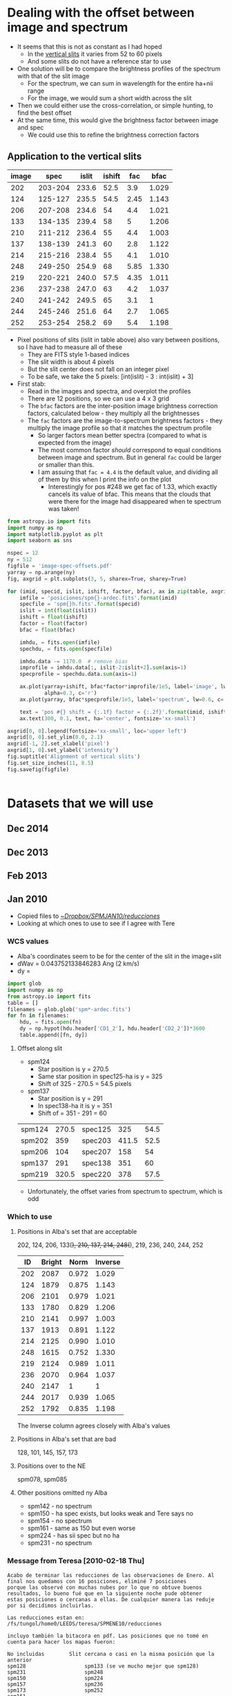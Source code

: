 #+OPTIONS: ^:{}

* Dealing with the offset between image and spectrum
+ It seems that this is not as constant as I had hoped
  + In the [[id:8685D060-12A9-4E73-B069-11D5315ED8EB][vertical slits]] it varies from 52 to 60 pixels
  + And some slits do not have a reference star to use
+ One solution will be to compare the brightness profiles of the spectrum with that of the slit image
  + For the spectrum, we can sum in wavelength for the entire ha+nii range
  + For the image, we would sum a short width across the slit
+ Then we could either use the cross-correlation, or simple hunting, to find the best offset
+ At the same time, this would give the brightness factor between image and spec
  + We could use this to refine the brightness correction factors


** Application to the vertical slits
:PROPERTIES:
:dir:      ~/Dropbox/SPMJAN10/reducciones
:END:
#+name: vertical-image-and-fullspec
| image |    spec | islit | ishift |  fac |  bfac |
|-------+---------+-------+--------+------+-------|
|   202 | 203-204 | 233.6 |   52.5 |  3.9 | 1.029 |
|   124 | 125-127 | 235.5 |   54.5 | 2.45 | 1.143 |
|   206 | 207-208 | 234.6 |     54 |  4.4 | 1.021 |
|   133 | 134-135 | 239.4 |     58 |    5 | 1.206 |
|   210 | 211-212 | 236.4 |     55 |  4.4 | 1.003 |
|   137 | 138-139 | 241.3 |     60 |  2.8 | 1.122 |
|   214 | 215-216 | 238.4 |     55 |  4.1 | 1.010 |
|   248 | 249-250 | 254.9 |     68 | 5.85 | 1.330 |
|   219 | 220-221 | 240.0 |   57.5 | 4.35 | 1.011 |
|   236 | 237-238 | 247.0 |     63 |  4.2 | 1.037 |
|   240 | 241-242 | 249.5 |     65 |  3.1 |     1 |
|   244 | 245-246 | 251.6 |     64 |  2.7 | 1.065 |
|   252 | 253-254 | 258.2 |     69 |  5.4 | 1.198 |

+ Pixel positions of slits (islit in table above) also vary between positions, so I have had to measure all of these
  + They are FITS style 1-based indices
  + The slit width is about 4 pixels
  + But the slit center does not fall on an integer pixel
  + To be safe, we take the 5 pixels: [int(islit) - 3 : int(islit) + 3] 
+ First stab:
  + Read in the images and spectra, and overplot the profiles
  + There are 12 positions, so we can use a 4 x 3 grid
  + The =bfac= factors are the inter-position image brightness correction factors, calculated below - they multiply all the brightnesses
  + The =fac= factors are the image-to-spectrum brightness factors - they multiply the image profile so that it matches the spectrum profile
    + So larger factors mean better spectra (compared to what is expected from the image)
    + The most common factor /should/ correspond to equal conditions between image and spectrum. But in general =fac= could be larger or smaller than this.
    + I am assuing that =fac = 4.4= is the default value, and dividing all of them by this when I print the info on the plot
      + Interestingly for pos #248 we get fac of 1.33, which exactly cancels its value of bfac.  This means that the clouds that were there for the image had disappeared when te spectrum was taken!

#+header: :var table=vertical-image-and-fullspec
#+BEGIN_SRC python :return figfile :results file
  from astropy.io import fits
  import numpy as np
  import matplotlib.pyplot as plt
  import seaborn as sns

  nspec = 12
  ny = 512
  figfile = 'image-spec-offsets.pdf'
  yarray = np.arange(ny)
  fig, axgrid = plt.subplots(3, 5, sharex=True, sharey=True)

  for (imid, specid, islit, ishift, factor, bfac), ax in zip(table, axgrid.flat):
      imfile = 'posiciones/spm{}-ardec.fits'.format(imid)
      specfile = 'spm{}h.fits'.format(specid)
      islit = int(float(islit))
      ishift = float(ishift)
      factor = float(factor)
      bfac = float(bfac)

      imhdu, = fits.open(imfile)
      spechdu, = fits.open(specfile)

      imhdu.data -= 1170.0  # remove bias
      improfile = imhdu.data[:, islit-2:islit+2].sum(axis=1)
      specprofile = spechdu.data.sum(axis=1)

      ax.plot(yarray+ishift, bfac*factor*improfile/1e5, label='image', lw=2,
              alpha=0.3, c='r')
      ax.plot(yarray, bfac*specprofile/1e5, label='spectrum', lw=0.6, c='k')
   
      text = 'pos #{} shift = {:.1f} factor = {:.2f}'.format(imid, ishift, factor/4.4)
      ax.text(300, 0.1, text, ha='center', fontsize='xx-small')

  axgrid[0, 0].legend(fontsize='xx-small', loc='upper left')
  axgrid[0, 0].set_ylim(0.0, 2.1)
  axgrid[-1, 2].set_xlabel('pixel')
  axgrid[1, 0].set_ylabel('intensity')
  fig.suptitle('Alignment of vertical slits')
  fig.set_size_inches(11, 8.5)
  fig.savefig(figfile)


#+END_SRC

#+RESULTS:
[[file:/Users/will/Dropbox/SPMJAN10/reducciones/image-spec-offsets.pdf]]

* Datasets that we will use
** Dec 2014
** Dec 2013
** Feb 2013
** Jan 2010
:LOGBOOK:
CLOCK: [2015-08-16 Sun 18:29]--[2015-08-16 Sun 19:04] =>  0:35
:END:
+ Copied files to [[file:~/Dropbox/SPMJAN10/reducciones/][~/Dropbox/SPMJAN10/reducciones/]]
+ Looking at which ones to use to see if I agree with Tere
*** WCS values
+ Alba's coordinates seem to be for the center of the slit in the image+slit
+ dWav = 0.043752133846283 Ang (2 km/s)
+ dy = 

#+BEGIN_SRC python :return table :dir ~/Dropbox/SPMJAN10/reducciones/posiciones
import glob
import numpy as np
from astropy.io import fits
table = []
filenames = glob.glob('spm*-ardec.fits')
for fn in filenames:
    hdu, = fits.open(fn)
    dy = np.hypot(hdu.header['CD1_2'], hdu.header['CD2_2'])*3600
    table.append([fn, dy])
#+END_SRC

#+RESULTS:
|-------------------+--------------------|
| spm078-ardec.fits | 0.6220549447029587 |
| spm085-ardec.fits |   0.62317890413072 |
| spm101-ardec.fits | 0.6225012571392761 |
| spm124-ardec.fits |  0.622218813434036 |
| spm128-ardec.fits | 0.6231553370701498 |
| spm133-ardec.fits | 0.6231132792993379 |
| spm137-ardec.fits | 0.6231781063982743 |
| spm142-ardec.fits | 0.6213593488421689 |
| spm145-ardec.fits | 0.6217816676948823 |
| spm150-ardec.fits | 0.6230107112022361 |
| spm154-ardec.fits | 0.6238157549497414 |
| spm157-ardec.fits | 0.6210909967040036 |
| spm161-ardec.fits | 0.6211967486825171 |
| spm173-ardec.fits | 0.6217768871176305 |
| spm202-ardec.fits | 0.6246067241053639 |
| spm206-ardec.fits | 0.6227428493141918 |
| spm210-ardec.fits | 0.6229020762040736 |
| spm214-ardec.fits | 0.6247439611155685 |
| spm219-ardec.fits | 0.6227397401317721 |
| spm224-ardec.fits | 0.6232438303524672 |
| spm231-ardec.fits | 0.6226380945762506 |
| spm236-ardec.fits |  0.623354528585781 |
| spm240-ardec.fits | 0.6235692800557356 |
| spm244-ardec.fits | 0.6248870675138735 |
| spm248-ardec.fits | 0.6231268468158696 |
| spm252-ardec.fits | 0.6229126819583328 |
|-------------------+--------------------|
|                   |  0.6229 +/- 0.0002 |
#+TBLFM: @27$2=vmeane(@I..@II);f4

**** Offset along slit
:PROPERTIES:
:ID:       8685D060-12A9-4E73-B069-11D5315ED8EB
:END:
+ spm124
  + Star position is y = 270.5
  + Same star position in spec125-ha is y = 325
  + Shift of 325 - 270.5 = 54.5 pixels
+ spm137
  + Star position is y = 291
  + In spec138-ha it is y = 351
  + Shift of = 351 - 291 = 60

| spm124 | 270.5 | spec125 |   325 | 54.5 |
| spm202 |   359 | spec203 | 411.5 | 52.5 |
| spm206 |   104 | spec207 |   158 |   54 |
| spm137 |   291 | spec138 |   351 |   60 |
| spm219 | 320.5 | spec220 |   378 | 57.5 |
#+TBLFM: $5=$4 - $2

+ Unfortunately, the offset varies from spectrum to spectrum, which is odd  
*** Which to use
**** Positions in Alba's set that are acceptable
202, 124, 206, 133(+), 210, 137, 214, 248(+), 219, 236, 240, 244, 252

|  ID | Bright |  Norm | Inverse |
|-----+--------+-------+---------|
| 202 |   2087 | 0.972 |   1.029 |
| 124 |   1879 | 0.875 |   1.143 |
| 206 |   2101 | 0.979 |   1.021 |
| 133 |   1780 | 0.829 |   1.206 |
| 210 |   2141 | 0.997 |   1.003 |
| 137 |   1913 | 0.891 |   1.122 |
| 214 |   2125 | 0.990 |   1.010 |
| 248 |   1615 | 0.752 |   1.330 |
| 219 |   2124 | 0.989 |   1.011 |
| 236 |   2070 | 0.964 |   1.037 |
| 240 |   2147 |     1 |       1 |
| 244 |   2017 | 0.939 |   1.065 |
| 252 |   1792 | 0.835 |   1.198 |
#+TBLFM: $3=$-1/2147;f3::$4=1/$-1;f3

The Inverse column agrees closely with Alba's values 

**** Positions in Alba's set that are bad
128, 101, 145, 157, 173
**** Positions over to the NE
spm078, spm085
**** Other positions omitted ny Alba
+ spm142 - no spectrum
+ spm150 - ha spec exists, but looks weak and Tere says no
+ spm154 - no spectrum
+ spm161 - same as 150 but even worse
+ spm224 - has sii spec but no ha
+ spm231 - no spectrum
*** Message from Teresa [2010-02-18 Thu]
: Acabo de terminar las reducciones de las observaciones de Enero. Al
: final nos quedamos con 16 posiciones, eliminé 7 posiciones
: porque las observé con muchas nubes por lo que no obtuve buenos
: resultados, lo bueno fué que en la siguiente noche pude obtener
: estas posiciones o cercanas a ellas. De cualquier manera las reduje
: por si decidimos incluirlas.
: 
: Las reducciones estan en: /fs/tungol/home0/LEEDS/teresa/SPMENE10/reducciones
: 
: incluyo también la bitacora en pdf. Las posiciones que no tomé en
: cuenta para hacer los mapas fueron:
: 
: No incluidas        Slit cercana o casi en la misma posición que la anterior
: spm128                   spm133 (se ve mucho mejor que spm128)
: spm231                   spm248
: spm150                   spm224
: spm157                   spm236
: spm173                   spm252
: spm161
: spm129                   spm133
: 
: Hice la astrometría, las imagen+slit corregidas están en el directorio
: llamado "posiciones" adentro del direcotorio "reducciones"
: También hice dos posiciones al Este de la región observada. Están la
: oeste de HH 505, las observé en Halpha y [S II]:
: spm078 (image+slit), spm085 (image+slit). Podemos obtener la densidad
: en estas posiciones.
: 
: Para la posición de spm219 tomé los espectros en Ha (spm220,221),
: [SII] (spm225,226) y [OIII] (spm228,229)
: Los espectros corregidos en longitud de onda los puse en:
: 
: /fs/tungol/home0/LEEDS/teresa/SPMENE10/observaciones/SPM{ha,nii,siis,siil,oiii}
: 
: Después de hacer todo el trabajo hice el primer intento de los mapas
: de momentos de Halpha y [NII] :D a ver que te parecen,
: todos los archivos  estan en
: /fs/tungol/home0/LEEDS/teresa/SPMENE10/observaciones:
: 
: {ha,nii}_{-100-040,-060+000,+000+060,+060+140,-020+040).wisomom-sum-fake.fits
: 
: haciendo un smooth:
: 
: {ha,nii}_{-100-040,-060+000,+000+060,+060+140,-020+040).wisomom-sum-smooth2d.fits
: 
: Hice también en rangos de 20 km/s para poder hacer los mapas a color
: (no me quedarón también como a ti!)
: que son los que anexo a este email.

* Making spectral maps
+ The plan is to start with a fine orthogonal RA-dec grid
  + Place all the slits onto there by looping over slit pixels and painting all the grid pixels that fall in each
  + Leave grid pixels transparent where no slit falls
+ Then do the multi-resolution thing
  + As in [[id:E1B9B2C8-1CDE-407B-B9FE-4E31144F328C][Rebinning the maps]] in orion tsquared notes
  + Which makes use of [[file:~/Work/RubinWFC3/Tsquared/rebin_utils.py][file:~/Work/RubinWFC3/Tsquared/rebin_utils.py]]
+ This should give a map with all the holes filled in at lower resolution
+ To start with we will work with the original spectra that I already have
  + Later, we should switch to the bg-subtracted and brightness-corrected ones that Alba has
** Define the output grid
+ 1 arcsec is
  + 2.778e-4 deg declination
  + 2.765e-4 deg RA
+ We will try a grid with 1 arcsec pixels that is 512 x 512, which should fit in all of the slits
+ AR reference of the horizontal slits is 83.6158 +/- 0.0019
  + AR range of vertical slits is 83.6016 to 83.6205: 68 cos(-5.4150) = 67.7 arcsec
+ Dec reference of vertical slits is -5.4150 +/- 0.0006
  + Dec range of horizontal slits is -5.4409 to -5.4155 = 91.44 arcsec
+ So we use
  + CRPIX1 = CRPIX2 = 256.5
  + CRVAL1 = 83.6158, CRVAL2 = -5.4150
  + CDELT1 = 2.765e-4, CDELT2 = 2.778e-4
  + PC1_1 = -1.0, PC1_2 = 0.0
  + PC2_1 = 0.0, PC2_2 = 1.0

** Test with the velocity-integrated emission

#+BEGIN_SRC python :var vtab=vertical-slits :results output
for imname, specname, ra, dec, fac in vtab:
    print(specname)
#+END_SRC

#+RESULTS:
#+begin_example
spec253
spec174
spec245
spec241
spec237
spec158
spec220
spec249
spec146
spec215
spec138
spec211
spec102
spec129
spec134
spec207
spec125
spec203
#+end_example

* Coordinates of the slits
+ Data received from Alba [2015-08-11 Tue]

** Description from Alba
: Todos los datos están en:
: /fs/posgrado01/other0/albafm/WesternShocks/3.CuboWS/0.Datos
: Diferencio entre especros e imagenes y luego entre los del 2010 (verticales) y
: 2013 (horizontales)
: Todos los espectros tienen la sustraccion del continuo (*nc*) y los del 2010
: además tiene el factor de calidad (aplicado entre ellos y a todos los de esa
: campaña de observacion, son *cc*fits)
: 
: Por ultimo te adjunto tabla las coordenadas de cada posicion de las rendijas.



** Brightness correction factors
+ The 2010 data in =3.CuboWS/0.Datos= are =.nc.cc.= have already had this applied
+ The prior stage (just =.nc.=) is in =2.Datos2010/1.PreparandoDatos/1.SustraccionContinuo=
+ The factors are in [[file:/ssh:nil:/fs/posgrado01/other0/albafm/WesternShocks/2.Datos2010/1.PreparandoDatos/2.IgualandoCalidad/intensidades.dat][intensidades.dat]]
  + Transposed version of this table below
  + The factors multiply the observed intensities
+ The 2013 data don't seem to have any brightness correction

| Imagen | I. original | I. corregida |  Factor |
|--------+-------------+--------------+---------|
|    101 |     2149.52 |      2180.37 | 1.01435 |
|    124 |     1936.37 |      2180.37 | 1.12601 |
|    128 |     1567.50 |      2180.37 | 1.39099 |
|    133 |     1814.61 |      2180.37 | 1.20156 |
|    137 |     1939.18 |      2180.37 | 1.12438 |
|    145 |     1361.85 |      2180.37 | 1.60103 |
|    157 |     1323.03 |      2180.37 | 1.64801 |
|    173 |     1249.18 |      2180.37 | 1.74544 |
|    202 |     2170.67 |      2180.37 | 1.00447 |
|    206 |     2169.70 |      2180.37 | 1.00492 |
|    210 |     2211.48 |      2180.37 | 0.98594 |
|    214 |     2231.37 |      2180.37 | 0.97715 |
|    219 |     2226.34 |      2180.37 | 0.97935 |
|    236 |     2184.94 |      2180.37 | 0.99791 |
|    240 |     2186.48 |      2180.37 | 0.99720 |
|    244 |     2150.31 |      2180.37 | 1.01398 |
|    248 |     1632.71 |      2180.37 | 1.33543 |
|    252 |     1816.34 |      2180.37 | 1.20042 |

** HORIZONTALES 2013

#+name: horizontal-slits
| imagen | Espectro |                 AR |                DEC |
|--------+----------+--------------------+--------------------|
| spm165 | spec166  |            83.6141 |            -5.4409 |
| spm169 | spec170  |            83.6146 |            -5.4382 |
| spm237 | spec238  |            83.6166 |            -5.4361 |
| spm232 | spec233  |            83.6157 |            -5.4321 |
| spm226 | spec227  |            83.6076 |            -5.4294 |
| spm149 | spec150  |            83.6231 |            -5.4239 |
| spm154 | spec155  |            83.6237 |            -5.4226 |
| spm159 | spec160  |            83.6238 |            -5.4201 |
| spm033 | spec034  |            83.6107 |            -5.4165 |
| spm029 | spec030  |            83.6084 |            -5.4155 |
|--------+----------+--------------------+--------------------|
|        |          | 83.6158 +/- 0.0019 | -5.4275 +/- 0.0029 |
#+TBLFM: @12$3..@12$4=vmeane(@I..@II);f4

					
					
** VERTICALES 2010
+ From the region file [[file:/ssh:nil:/fs/posgrado01/other0/albafm/WesternShocks/3.CuboWS/1.Posiciones/pos_todas.reg][pos_todas.reg]] it looks like the PA = 3.03 deg

#+name: vertical-slits
| imagen | Espectro |                 AR |                DEC |  Factor |
|--------+----------+--------------------+--------------------+---------|
| spm252 | spec253  |            83.6016 |            -5.4149 | 1.20042 |
| spm173 | spec174  |            83.6020 |            -5.4108 | 1.74544 |
| spm244 | spec245  |            83.6031 |            -5.4152 | 1.01398 |
| spm240 | spec241  |            83.6053 |            -5.4153 | 0.99720 |
| spm236 | spec237  |            83.6071 |            -5.4155 | 0.99791 |
| spm157 | spec158  |            83.6078 |            -5.4118 | 1.64801 |
| spm219 | spec220  |            83.6087 |            -5.4163 | 0.97935 |
| spm248 | spec249  |            83.6091 |            -5.4150 | 1.33543 |
| spm145 | spec146  |            83.6106 |            -5.4109 | 1.60103 |
| spm214 | spec215  |            83.6119 |            -5.4160 | 0.97715 |
| spm137 | spec138  |            83.6133 |            -5.4120 | 1.12438 |
| spm210 | spec211  |            83.6143 |            -5.4163 | 0.98594 |
| spm101 | spec102  |            83.6149 |            -5.4177 | 1.01435 |
| spm128 | spec129  |            83.6156 |            -5.4181 | 1.39099 |
| spm133 | spec134  |            83.6159 |            -5.4123 | 1.20156 |
| spm206 | spec207  |            83.6171 |            -5.4165 | 1.00492 |
| spm124 | spec125  |            83.6184 |            -5.4183 | 1.12601 |
| spm202 | spec203  |            83.6205 |            -5.4167 | 1.00447 |
|--------+----------+--------------------+--------------------+---------|
|        |          | 83.6110 +/- 0.0014 | -5.4150 +/- 0.0006 |         |
#+TBLFM: @20$3..@20$4=vmeane(@I..@II);f4

